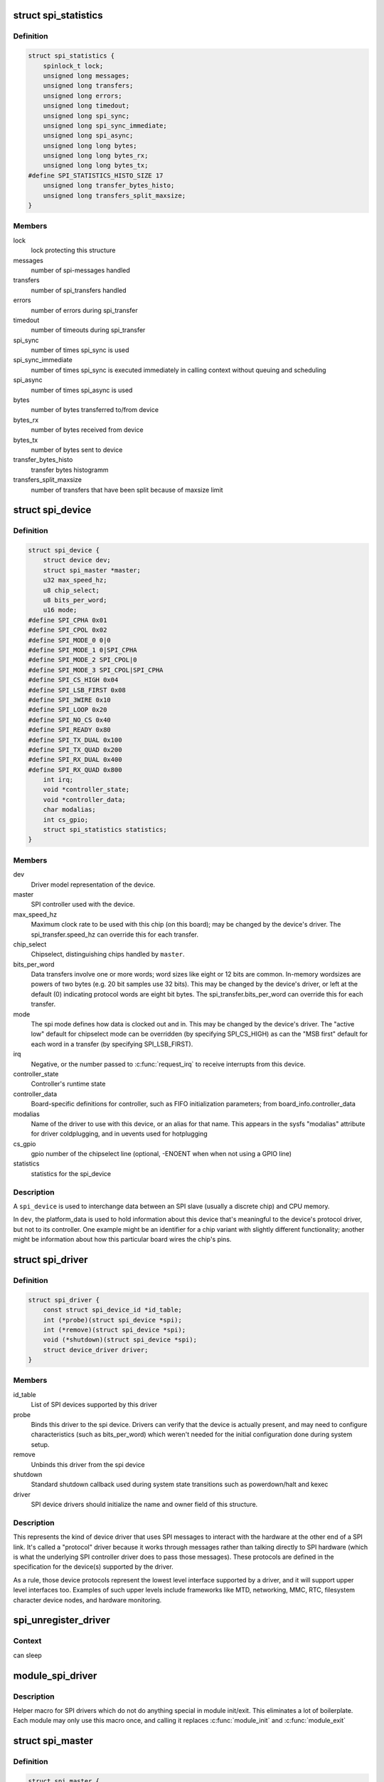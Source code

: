 .. -*- coding: utf-8; mode: rst -*-
.. src-file: include/linux/spi/spi.h

.. _`spi_statistics`:

struct spi_statistics
=====================

.. c:type:: struct spi_statistics

    statistics for spi transfers

.. _`spi_statistics.definition`:

Definition
----------

.. code-block:: c

    struct spi_statistics {
        spinlock_t lock;
        unsigned long messages;
        unsigned long transfers;
        unsigned long errors;
        unsigned long timedout;
        unsigned long spi_sync;
        unsigned long spi_sync_immediate;
        unsigned long spi_async;
        unsigned long long bytes;
        unsigned long long bytes_rx;
        unsigned long long bytes_tx;
    #define SPI_STATISTICS_HISTO_SIZE 17
        unsigned long transfer_bytes_histo;
        unsigned long transfers_split_maxsize;
    }

.. _`spi_statistics.members`:

Members
-------

lock
    lock protecting this structure

messages
    number of spi-messages handled

transfers
    number of spi_transfers handled

errors
    number of errors during spi_transfer

timedout
    number of timeouts during spi_transfer

spi_sync
    number of times spi_sync is used

spi_sync_immediate
    number of times spi_sync is executed immediately
    in calling context without queuing and scheduling

spi_async
    number of times spi_async is used

bytes
    number of bytes transferred to/from device

bytes_rx
    number of bytes received from device

bytes_tx
    number of bytes sent to device

transfer_bytes_histo
    transfer bytes histogramm

transfers_split_maxsize
    number of transfers that have been split because of
    maxsize limit

.. _`spi_device`:

struct spi_device
=================

.. c:type:: struct spi_device

    Master side proxy for an SPI slave device

.. _`spi_device.definition`:

Definition
----------

.. code-block:: c

    struct spi_device {
        struct device dev;
        struct spi_master *master;
        u32 max_speed_hz;
        u8 chip_select;
        u8 bits_per_word;
        u16 mode;
    #define SPI_CPHA 0x01
    #define SPI_CPOL 0x02
    #define SPI_MODE_0 0|0
    #define SPI_MODE_1 0|SPI_CPHA
    #define SPI_MODE_2 SPI_CPOL|0
    #define SPI_MODE_3 SPI_CPOL|SPI_CPHA
    #define SPI_CS_HIGH 0x04
    #define SPI_LSB_FIRST 0x08
    #define SPI_3WIRE 0x10
    #define SPI_LOOP 0x20
    #define SPI_NO_CS 0x40
    #define SPI_READY 0x80
    #define SPI_TX_DUAL 0x100
    #define SPI_TX_QUAD 0x200
    #define SPI_RX_DUAL 0x400
    #define SPI_RX_QUAD 0x800
        int irq;
        void *controller_state;
        void *controller_data;
        char modalias;
        int cs_gpio;
        struct spi_statistics statistics;
    }

.. _`spi_device.members`:

Members
-------

dev
    Driver model representation of the device.

master
    SPI controller used with the device.

max_speed_hz
    Maximum clock rate to be used with this chip
    (on this board); may be changed by the device's driver.
    The spi_transfer.speed_hz can override this for each transfer.

chip_select
    Chipselect, distinguishing chips handled by \ ``master``\ .

bits_per_word
    Data transfers involve one or more words; word sizes
    like eight or 12 bits are common.  In-memory wordsizes are
    powers of two bytes (e.g. 20 bit samples use 32 bits).
    This may be changed by the device's driver, or left at the
    default (0) indicating protocol words are eight bit bytes.
    The spi_transfer.bits_per_word can override this for each transfer.

mode
    The spi mode defines how data is clocked out and in.
    This may be changed by the device's driver.
    The "active low" default for chipselect mode can be overridden
    (by specifying SPI_CS_HIGH) as can the "MSB first" default for
    each word in a transfer (by specifying SPI_LSB_FIRST).

irq
    Negative, or the number passed to \ :c:func:`request_irq`\  to receive
    interrupts from this device.

controller_state
    Controller's runtime state

controller_data
    Board-specific definitions for controller, such as
    FIFO initialization parameters; from board_info.controller_data

modalias
    Name of the driver to use with this device, or an alias
    for that name.  This appears in the sysfs "modalias" attribute
    for driver coldplugging, and in uevents used for hotplugging

cs_gpio
    gpio number of the chipselect line (optional, -ENOENT when
    when not using a GPIO line)

statistics
    statistics for the spi_device

.. _`spi_device.description`:

Description
-----------

A \ ``spi_device``\  is used to interchange data between an SPI slave
(usually a discrete chip) and CPU memory.

In \ ``dev``\ , the platform_data is used to hold information about this
device that's meaningful to the device's protocol driver, but not
to its controller.  One example might be an identifier for a chip
variant with slightly different functionality; another might be
information about how this particular board wires the chip's pins.

.. _`spi_driver`:

struct spi_driver
=================

.. c:type:: struct spi_driver

    Host side "protocol" driver

.. _`spi_driver.definition`:

Definition
----------

.. code-block:: c

    struct spi_driver {
        const struct spi_device_id *id_table;
        int (*probe)(struct spi_device *spi);
        int (*remove)(struct spi_device *spi);
        void (*shutdown)(struct spi_device *spi);
        struct device_driver driver;
    }

.. _`spi_driver.members`:

Members
-------

id_table
    List of SPI devices supported by this driver

probe
    Binds this driver to the spi device.  Drivers can verify
    that the device is actually present, and may need to configure
    characteristics (such as bits_per_word) which weren't needed for
    the initial configuration done during system setup.

remove
    Unbinds this driver from the spi device

shutdown
    Standard shutdown callback used during system state
    transitions such as powerdown/halt and kexec

driver
    SPI device drivers should initialize the name and owner
    field of this structure.

.. _`spi_driver.description`:

Description
-----------

This represents the kind of device driver that uses SPI messages to
interact with the hardware at the other end of a SPI link.  It's called
a "protocol" driver because it works through messages rather than talking
directly to SPI hardware (which is what the underlying SPI controller
driver does to pass those messages).  These protocols are defined in the
specification for the device(s) supported by the driver.

As a rule, those device protocols represent the lowest level interface
supported by a driver, and it will support upper level interfaces too.
Examples of such upper levels include frameworks like MTD, networking,
MMC, RTC, filesystem character device nodes, and hardware monitoring.

.. _`spi_unregister_driver`:

spi_unregister_driver
=====================

.. c:function:: void spi_unregister_driver(struct spi_driver *sdrv)

    reverse effect of spi_register_driver

    :param struct spi_driver \*sdrv:
        the driver to unregister

.. _`spi_unregister_driver.context`:

Context
-------

can sleep

.. _`module_spi_driver`:

module_spi_driver
=================

.. c:function::  module_spi_driver( __spi_driver)

    Helper macro for registering a SPI driver

    :param  __spi_driver:
        spi_driver struct

.. _`module_spi_driver.description`:

Description
-----------

Helper macro for SPI drivers which do not do anything special in module
init/exit. This eliminates a lot of boilerplate. Each module may only
use this macro once, and calling it replaces \ :c:func:`module_init`\  and \ :c:func:`module_exit`\ 

.. _`spi_master`:

struct spi_master
=================

.. c:type:: struct spi_master

    interface to SPI master controller

.. _`spi_master.definition`:

Definition
----------

.. code-block:: c

    struct spi_master {
        struct device dev;
        struct list_head list;
        s16 bus_num;
        u16 num_chipselect;
        u16 dma_alignment;
        u16 mode_bits;
        u32 bits_per_word_mask;
    #define SPI_BPW_MASKbits BITbits - 1
    #define SPI_BIT_MASKbits bits == 32 ? ~0U : BITbits - 1
    #define SPI_BPW_RANGE_MASKmin# max SPI_BIT_MASKmax - SPI_BIT_MASKmin - 1
        u32 min_speed_hz;
        u32 max_speed_hz;
        u16 flags;
    #define SPI_MASTER_HALF_DUPLEX BIT0
    #define SPI_MASTER_NO_RX BIT1
    #define SPI_MASTER_NO_TX BIT2
    #define SPI_MASTER_MUST_RX BIT3
    #define SPI_MASTER_MUST_TX BIT4
    #define SPI_MASTER_GPIO_SS BIT5
        size_t (*max_transfer_size)(struct spi_device *spi);
        size_t (*max_message_size)(struct spi_device *spi);
        struct mutex io_mutex;
        spinlock_t bus_lock_spinlock;
        struct mutex bus_lock_mutex;
        bool bus_lock_flag;
        int (*setup)(struct spi_device *spi);
        int (*transfer)(struct spi_device *spi,struct spi_message *mesg);
        void (*cleanup)(struct spi_device *spi);
        bool (*can_dma)(struct spi_master *master,struct spi_device *spi,struct spi_transfer *xfer);
        bool queued;
        struct kthread_worker kworker;
        struct task_struct *kworker_task;
        struct kthread_work pump_messages;
        spinlock_t queue_lock;
        struct list_head queue;
        struct spi_message *cur_msg;
        bool idling;
        bool busy;
        bool running;
        bool rt;
        bool auto_runtime_pm;
        bool cur_msg_prepared;
        bool cur_msg_mapped;
        struct completion xfer_completion;
        size_t max_dma_len;
        int (*prepare_transfer_hardware)(struct spi_master *master);
        int (*transfer_one_message)(struct spi_master *master,struct spi_message *mesg);
        int (*unprepare_transfer_hardware)(struct spi_master *master);
        int (*prepare_message)(struct spi_master *master,struct spi_message *message);
        int (*unprepare_message)(struct spi_master *master,struct spi_message *message);
        int (*spi_flash_read)(struct spi_device *spi,struct spi_flash_read_message *msg);
        bool (*spi_flash_can_dma)(struct spi_device *spi,struct spi_flash_read_message *msg);
        bool (*flash_read_supported)(struct spi_device *spi);
        void (*set_cs)(struct spi_device *spi, bool enable);
        int (*transfer_one)(struct spi_master *master, struct spi_device *spi,struct spi_transfer *transfer);
        void (*handle_err)(struct spi_master *master,struct spi_message *message);
        int *cs_gpios;
        struct spi_statistics statistics;
        struct dma_chan *dma_tx;
        struct dma_chan *dma_rx;
        void *dummy_rx;
        void *dummy_tx;
        int (*fw_translate_cs)(struct spi_master *master, unsigned cs);
    }

.. _`spi_master.members`:

Members
-------

dev
    device interface to this driver

list
    link with the global spi_master list

bus_num
    board-specific (and often SOC-specific) identifier for a
    given SPI controller.

num_chipselect
    chipselects are used to distinguish individual
    SPI slaves, and are numbered from zero to num_chipselects.
    each slave has a chipselect signal, but it's common that not
    every chipselect is connected to a slave.

dma_alignment
    SPI controller constraint on DMA buffers alignment.

mode_bits
    flags understood by this controller driver

bits_per_word_mask
    A mask indicating which values of bits_per_word are
    supported by the driver. Bit n indicates that a bits_per_word n+1 is
    supported. If set, the SPI core will reject any transfer with an
    unsupported bits_per_word. If not set, this value is simply ignored,
    and it's up to the individual driver to perform any validation.

min_speed_hz
    Lowest supported transfer speed

max_speed_hz
    Highest supported transfer speed

flags
    other constraints relevant to this driver

max_transfer_size
    function that returns the max transfer size for
    a \ :c:type:`struct spi_device <spi_device>`\ ; may be \ ``NULL``\ , so the default \ ``SIZE_MAX``\  will be used.

max_message_size
    function that returns the max message size for
    a \ :c:type:`struct spi_device <spi_device>`\ ; may be \ ``NULL``\ , so the default \ ``SIZE_MAX``\  will be used.

io_mutex
    mutex for physical bus access

bus_lock_spinlock
    spinlock for SPI bus locking

bus_lock_mutex
    mutex for exclusion of multiple callers

bus_lock_flag
    indicates that the SPI bus is locked for exclusive use

setup
    updates the device mode and clocking records used by a
    device's SPI controller; protocol code may call this.  This
    must fail if an unrecognized or unsupported mode is requested.
    It's always safe to call this unless transfers are pending on
    the device whose settings are being modified.

transfer
    adds a message to the controller's transfer queue.

cleanup
    frees controller-specific state

can_dma
    determine whether this master supports DMA

queued
    whether this master is providing an internal message queue

kworker
    thread struct for message pump

kworker_task
    pointer to task for message pump kworker thread

pump_messages
    work struct for scheduling work to the message pump

queue_lock
    spinlock to syncronise access to message queue

queue
    message queue

cur_msg
    the currently in-flight message

idling
    the device is entering idle state

busy
    message pump is busy

running
    message pump is running

rt
    whether this queue is set to run as a realtime task

auto_runtime_pm
    the core should ensure a runtime PM reference is held
    while the hardware is prepared, using the parent
    device for the spidev

cur_msg_prepared
    spi_prepare_message was called for the currently
    in-flight message

cur_msg_mapped
    message has been mapped for DMA

xfer_completion
    used by core \ :c:func:`transfer_one_message`\ 

max_dma_len
    Maximum length of a DMA transfer for the device.

prepare_transfer_hardware
    a message will soon arrive from the queue
    so the subsystem requests the driver to prepare the transfer hardware
    by issuing this call

transfer_one_message
    the subsystem calls the driver to transfer a single
    message while queuing transfers that arrive in the meantime. When the
    driver is finished with this message, it must call
    \ :c:func:`spi_finalize_current_message`\  so the subsystem can issue the next
    message

unprepare_transfer_hardware
    there are currently no more messages on the
    queue so the subsystem notifies the driver that it may relax the
    hardware by issuing this call

prepare_message
    set up the controller to transfer a single message,
    for example doing DMA mapping.  Called from threaded
    context.

unprepare_message
    undo any work done by \ :c:func:`prepare_message`\ .

spi_flash_read
    to support spi-controller hardwares that provide
    accelerated interface to read from flash devices.

spi_flash_can_dma
    analogous to \ :c:func:`can_dma`\  interface, but for
    controllers implementing spi_flash_read.

flash_read_supported
    spi device supports flash read

set_cs
    set the logic level of the chip select line.  May be called
    from interrupt context.

transfer_one
    transfer a single spi_transfer.
    - return 0 if the transfer is finished,
    - return 1 if the transfer is still in progress. When
    the driver is finished with this transfer it must
    call \ :c:func:`spi_finalize_current_transfer`\  so the subsystem
    can issue the next transfer. Note: transfer_one and
    transfer_one_message are mutually exclusive; when both
    are set, the generic subsystem does not call your
    transfer_one callback.

handle_err
    the subsystem calls the driver to handle an error that occurs
    in the generic implementation of \ :c:func:`transfer_one_message`\ .

cs_gpios
    Array of GPIOs to use as chip select lines; one per CS
    number. Any individual value may be -ENOENT for CS lines that
    are not GPIOs (driven by the SPI controller itself).

statistics
    statistics for the spi_master

dma_tx
    DMA transmit channel

dma_rx
    DMA receive channel

dummy_rx
    dummy receive buffer for full-duplex devices

dummy_tx
    dummy transmit buffer for full-duplex devices

fw_translate_cs
    If the boot firmware uses different numbering scheme
    what Linux expects, this optional hook can be used to translate
    between the two.

.. _`spi_master.description`:

Description
-----------

Each SPI master controller can communicate with one or more \ ``spi_device``\ 
children.  These make a small bus, sharing MOSI, MISO and SCK signals
but not chip select signals.  Each device may be configured to use a
different clock rate, since those shared signals are ignored unless
the chip is selected.

The driver for an SPI controller manages access to those devices through
a queue of spi_message transactions, copying data between CPU memory and
an SPI slave device.  For each such message it queues, it calls the
message's completion function when the transaction completes.

.. _`spi_res`:

struct spi_res
==============

.. c:type:: struct spi_res

    spi resource management structure

.. _`spi_res.definition`:

Definition
----------

.. code-block:: c

    struct spi_res {
        struct list_head entry;
        spi_res_release_t release;
        unsigned long long data;
    }

.. _`spi_res.members`:

Members
-------

entry
    list entry

release
    release code called prior to freeing this resource

data
    extra data allocated for the specific use-case

.. _`spi_res.description`:

Description
-----------

this is based on ideas from devres, but focused on life-cycle
management during spi_message processing

.. _`spi_transfer`:

struct spi_transfer
===================

.. c:type:: struct spi_transfer

    a read/write buffer pair

.. _`spi_transfer.definition`:

Definition
----------

.. code-block:: c

    struct spi_transfer {
        const void *tx_buf;
        void *rx_buf;
        unsigned len;
        dma_addr_t tx_dma;
        dma_addr_t rx_dma;
        struct sg_table tx_sg;
        struct sg_table rx_sg;
        unsigned cs_change:1;
        unsigned tx_nbits:3;
        unsigned rx_nbits:3;
    #define SPI_NBITS_SINGLE 0x01
    #define SPI_NBITS_DUAL 0x02
    #define SPI_NBITS_QUAD 0x04
        u8 bits_per_word;
        u16 delay_usecs;
        u32 speed_hz;
        struct list_head transfer_list;
    }

.. _`spi_transfer.members`:

Members
-------

tx_buf
    data to be written (dma-safe memory), or NULL

rx_buf
    data to be read (dma-safe memory), or NULL

len
    size of rx and tx buffers (in bytes)

tx_dma
    DMA address of tx_buf, if \ ``spi_message``\ .is_dma_mapped

rx_dma
    DMA address of rx_buf, if \ ``spi_message``\ .is_dma_mapped

tx_sg
    Scatterlist for transmit, currently not for client use

rx_sg
    Scatterlist for receive, currently not for client use

cs_change
    affects chipselect after this transfer completes

tx_nbits
    number of bits used for writing. If 0 the default
    (SPI_NBITS_SINGLE) is used.

rx_nbits
    number of bits used for reading. If 0 the default
    (SPI_NBITS_SINGLE) is used.

bits_per_word
    select a bits_per_word other than the device default
    for this transfer. If 0 the default (from \ ``spi_device``\ ) is used.

delay_usecs
    microseconds to delay after this transfer before
    (optionally) changing the chipselect status, then starting
    the next transfer or completing this \ ``spi_message``\ .

speed_hz
    Select a speed other than the device default for this
    transfer. If 0 the default (from \ ``spi_device``\ ) is used.

transfer_list
    transfers are sequenced through \ ``spi_message``\ .transfers

.. _`spi_transfer.description`:

Description
-----------

SPI transfers always write the same number of bytes as they read.
Protocol drivers should always provide \ ``rx_buf``\  and/or \ ``tx_buf``\ .
In some cases, they may also want to provide DMA addresses for
the data being transferred; that may reduce overhead, when the
underlying driver uses dma.

If the transmit buffer is null, zeroes will be shifted out
while filling \ ``rx_buf``\ .  If the receive buffer is null, the data
shifted in will be discarded.  Only "len" bytes shift out (or in).
It's an error to try to shift out a partial word.  (For example, by
shifting out three bytes with word size of sixteen or twenty bits;
the former uses two bytes per word, the latter uses four bytes.)

In-memory data values are always in native CPU byte order, translated
from the wire byte order (big-endian except with SPI_LSB_FIRST).  So
for example when bits_per_word is sixteen, buffers are 2N bytes long
(@len = 2N) and hold N sixteen bit words in CPU byte order.

When the word size of the SPI transfer is not a power-of-two multiple
of eight bits, those in-memory words include extra bits.  In-memory
words are always seen by protocol drivers as right-justified, so the
undefined (rx) or unused (tx) bits are always the most significant bits.

All SPI transfers start with the relevant chipselect active.  Normally
it stays selected until after the last transfer in a message.  Drivers
can affect the chipselect signal using cs_change.

(i) If the transfer isn't the last one in the message, this flag is
used to make the chipselect briefly go inactive in the middle of the
message.  Toggling chipselect in this way may be needed to terminate
a chip command, letting a single spi_message perform all of group of
chip transactions together.

(ii) When the transfer is the last one in the message, the chip may
stay selected until the next transfer.  On multi-device SPI busses
with nothing blocking messages going to other devices, this is just
a performance hint; starting a message to another device deselects
this one.  But in other cases, this can be used to ensure correctness.
Some devices need protocol transactions to be built from a series of
spi_message submissions, where the content of one message is determined
by the results of previous messages and where the whole transaction
ends when the chipselect goes intactive.

When SPI can transfer in 1x,2x or 4x. It can get this transfer information
from device through \ ``tx_nbits``\  and \ ``rx_nbits``\ . In Bi-direction, these
two should both be set. User can set transfer mode with SPI_NBITS_SINGLE(1x)
SPI_NBITS_DUAL(2x) and SPI_NBITS_QUAD(4x) to support these three transfer.

The code that submits an spi_message (and its spi_transfers)
to the lower layers is responsible for managing its memory.
Zero-initialize every field you don't set up explicitly, to
insulate against future API updates.  After you submit a message
and its transfers, ignore them until its completion callback.

.. _`spi_message`:

struct spi_message
==================

.. c:type:: struct spi_message

    one multi-segment SPI transaction

.. _`spi_message.definition`:

Definition
----------

.. code-block:: c

    struct spi_message {
        struct list_head transfers;
        struct spi_device *spi;
        unsigned is_dma_mapped:1;
        void (*complete)(void *context);
        void *context;
        unsigned frame_length;
        unsigned actual_length;
        int status;
        struct list_head queue;
        void *state;
        struct list_head resources;
    }

.. _`spi_message.members`:

Members
-------

transfers
    list of transfer segments in this transaction

spi
    SPI device to which the transaction is queued

is_dma_mapped
    if true, the caller provided both dma and cpu virtual
    addresses for each transfer buffer

complete
    called to report transaction completions

context
    the argument to \ :c:func:`complete`\  when it's called

frame_length
    the total number of bytes in the message

actual_length
    the total number of bytes that were transferred in all
    successful segments

status
    zero for success, else negative errno

queue
    for use by whichever driver currently owns the message

state
    for use by whichever driver currently owns the message

resources
    for resource management when the spi message is processed

.. _`spi_message.description`:

Description
-----------

A \ ``spi_message``\  is used to execute an atomic sequence of data transfers,
each represented by a struct spi_transfer.  The sequence is "atomic"
in the sense that no other spi_message may use that SPI bus until that
sequence completes.  On some systems, many such sequences can execute as
as single programmed DMA transfer.  On all systems, these messages are
queued, and might complete after transactions to other devices.  Messages
sent to a given spi_device are always executed in FIFO order.

The code that submits an spi_message (and its spi_transfers)
to the lower layers is responsible for managing its memory.
Zero-initialize every field you don't set up explicitly, to
insulate against future API updates.  After you submit a message
and its transfers, ignore them until its completion callback.

.. _`spi_message_init_with_transfers`:

spi_message_init_with_transfers
===============================

.. c:function:: void spi_message_init_with_transfers(struct spi_message *m, struct spi_transfer *xfers, unsigned int num_xfers)

    Initialize spi_message and append transfers

    :param struct spi_message \*m:
        spi_message to be initialized

    :param struct spi_transfer \*xfers:
        An array of spi transfers

    :param unsigned int num_xfers:
        Number of items in the xfer array

.. _`spi_message_init_with_transfers.description`:

Description
-----------

This function initializes the given spi_message and adds each spi_transfer in
the given array to the message.

.. _`spi_replaced_transfers`:

struct spi_replaced_transfers
=============================

.. c:type:: struct spi_replaced_transfers

    structure describing the spi_transfer replacements that have occurred so that they can get reverted

.. _`spi_replaced_transfers.definition`:

Definition
----------

.. code-block:: c

    struct spi_replaced_transfers {
        spi_replaced_release_t release;
        void *extradata;
        struct list_head replaced_transfers;
        struct list_head *replaced_after;
        size_t inserted;
        struct spi_transfer inserted_transfers;
    }

.. _`spi_replaced_transfers.members`:

Members
-------

release
    some extra release code to get executed prior to
    relasing this structure

extradata
    pointer to some extra data if requested or NULL

replaced_transfers
    transfers that have been replaced and which need
    to get restored

replaced_after
    the transfer after which the \ ``replaced_transfers``\ 
    are to get re-inserted

inserted
    number of transfers inserted

inserted_transfers
    array of spi_transfers of array-size \ ``inserted``\ ,
    that have been replacing replaced_transfers

.. _`spi_replaced_transfers.note`:

note
----

that \ ``extradata``\  will point to \ ``inserted_transfers``\ [@inserted]
if some extra allocation is requested, so alignment will be the same
as for spi_transfers

.. _`spi_sync_transfer`:

spi_sync_transfer
=================

.. c:function:: int spi_sync_transfer(struct spi_device *spi, struct spi_transfer *xfers, unsigned int num_xfers)

    synchronous SPI data transfer

    :param struct spi_device \*spi:
        device with which data will be exchanged

    :param struct spi_transfer \*xfers:
        An array of spi_transfers

    :param unsigned int num_xfers:
        Number of items in the xfer array

.. _`spi_sync_transfer.context`:

Context
-------

can sleep

.. _`spi_sync_transfer.description`:

Description
-----------

Does a synchronous SPI data transfer of the given spi_transfer array.

For more specific semantics see \ :c:func:`spi_sync`\ .

.. _`spi_sync_transfer.return`:

Return
------

Return: zero on success, else a negative error code.

.. _`spi_write`:

spi_write
=========

.. c:function:: int spi_write(struct spi_device *spi, const void *buf, size_t len)

    SPI synchronous write

    :param struct spi_device \*spi:
        device to which data will be written

    :param const void \*buf:
        data buffer

    :param size_t len:
        data buffer size

.. _`spi_write.context`:

Context
-------

can sleep

.. _`spi_write.description`:

Description
-----------

This function writes the buffer \ ``buf``\ .
Callable only from contexts that can sleep.

.. _`spi_write.return`:

Return
------

zero on success, else a negative error code.

.. _`spi_read`:

spi_read
========

.. c:function:: int spi_read(struct spi_device *spi, void *buf, size_t len)

    SPI synchronous read

    :param struct spi_device \*spi:
        device from which data will be read

    :param void \*buf:
        data buffer

    :param size_t len:
        data buffer size

.. _`spi_read.context`:

Context
-------

can sleep

.. _`spi_read.description`:

Description
-----------

This function reads the buffer \ ``buf``\ .
Callable only from contexts that can sleep.

.. _`spi_read.return`:

Return
------

zero on success, else a negative error code.

.. _`spi_w8r8`:

spi_w8r8
========

.. c:function:: ssize_t spi_w8r8(struct spi_device *spi, u8 cmd)

    SPI synchronous 8 bit write followed by 8 bit read

    :param struct spi_device \*spi:
        device with which data will be exchanged

    :param u8 cmd:
        command to be written before data is read back

.. _`spi_w8r8.context`:

Context
-------

can sleep

.. _`spi_w8r8.description`:

Description
-----------

Callable only from contexts that can sleep.

.. _`spi_w8r8.return`:

Return
------

the (unsigned) eight bit number returned by the
device, or else a negative error code.

.. _`spi_w8r16`:

spi_w8r16
=========

.. c:function:: ssize_t spi_w8r16(struct spi_device *spi, u8 cmd)

    SPI synchronous 8 bit write followed by 16 bit read

    :param struct spi_device \*spi:
        device with which data will be exchanged

    :param u8 cmd:
        command to be written before data is read back

.. _`spi_w8r16.context`:

Context
-------

can sleep

.. _`spi_w8r16.description`:

Description
-----------

The number is returned in wire-order, which is at least sometimes
big-endian.

Callable only from contexts that can sleep.

.. _`spi_w8r16.return`:

Return
------

the (unsigned) sixteen bit number returned by the
device, or else a negative error code.

.. _`spi_w8r16be`:

spi_w8r16be
===========

.. c:function:: ssize_t spi_w8r16be(struct spi_device *spi, u8 cmd)

    SPI synchronous 8 bit write followed by 16 bit big-endian read

    :param struct spi_device \*spi:
        device with which data will be exchanged

    :param u8 cmd:
        command to be written before data is read back

.. _`spi_w8r16be.context`:

Context
-------

can sleep

.. _`spi_w8r16be.description`:

Description
-----------

This function is similar to spi_w8r16, with the exception that it will
convert the read 16 bit data word from big-endian to native endianness.

Callable only from contexts that can sleep.

.. _`spi_w8r16be.return`:

Return
------

the (unsigned) sixteen bit number returned by the device in cpu
endianness, or else a negative error code.

.. _`spi_flash_read_message`:

struct spi_flash_read_message
=============================

.. c:type:: struct spi_flash_read_message

    flash specific information for spi-masters that provide accelerated flash read interfaces

.. _`spi_flash_read_message.definition`:

Definition
----------

.. code-block:: c

    struct spi_flash_read_message {
        void *buf;
        loff_t from;
        size_t len;
        size_t retlen;
        u8 read_opcode;
        u8 addr_width;
        u8 dummy_bytes;
        u8 opcode_nbits;
        u8 addr_nbits;
        u8 data_nbits;
        struct sg_table rx_sg;
        bool cur_msg_mapped;
    }

.. _`spi_flash_read_message.members`:

Members
-------

buf
    buffer to read data

from
    offset within the flash from where data is to be read

len
    length of data to be read

retlen
    actual length of data read

read_opcode
    read_opcode to be used to communicate with flash

addr_width
    number of address bytes

dummy_bytes
    number of dummy bytes

opcode_nbits
    number of lines to send opcode

addr_nbits
    number of lines to send address

data_nbits
    number of lines for data

rx_sg
    Scatterlist for receive data read from flash

cur_msg_mapped
    message has been mapped for DMA

.. _`spi_board_info`:

struct spi_board_info
=====================

.. c:type:: struct spi_board_info

    board-specific template for a SPI device

.. _`spi_board_info.definition`:

Definition
----------

.. code-block:: c

    struct spi_board_info {
        char modalias;
        const void *platform_data;
        const struct property_entry *properties;
        void *controller_data;
        int irq;
        u32 max_speed_hz;
        u16 bus_num;
        u16 chip_select;
        u16 mode;
    }

.. _`spi_board_info.members`:

Members
-------

modalias
    Initializes spi_device.modalias; identifies the driver.

platform_data
    Initializes spi_device.platform_data; the particular
    data stored there is driver-specific.

properties
    Additional device properties for the device.

controller_data
    Initializes spi_device.controller_data; some
    controllers need hints about hardware setup, e.g. for DMA.

irq
    Initializes spi_device.irq; depends on how the board is wired.

max_speed_hz
    Initializes spi_device.max_speed_hz; based on limits
    from the chip datasheet and board-specific signal quality issues.

bus_num
    Identifies which spi_master parents the spi_device; unused
    by \ :c:func:`spi_new_device`\ , and otherwise depends on board wiring.

chip_select
    Initializes spi_device.chip_select; depends on how
    the board is wired.

mode
    Initializes spi_device.mode; based on the chip datasheet, board
    wiring (some devices support both 3WIRE and standard modes), and
    possibly presence of an inverter in the chipselect path.

.. _`spi_board_info.description`:

Description
-----------

When adding new SPI devices to the device tree, these structures serve
as a partial device template.  They hold information which can't always
be determined by drivers.  Information that \ :c:func:`probe`\  can establish (such
as the default transfer wordsize) is not included here.

These structures are used in two places.  Their primary role is to
be stored in tables of board-specific device descriptors, which are
declared early in board initialization and then used (much later) to
populate a controller's device tree after the that controller's driver
initializes.  A secondary (and atypical) role is as a parameter to
\ :c:func:`spi_new_device`\  call, which happens after those controller drivers
are active in some dynamic board configuration models.

.. This file was automatic generated / don't edit.

